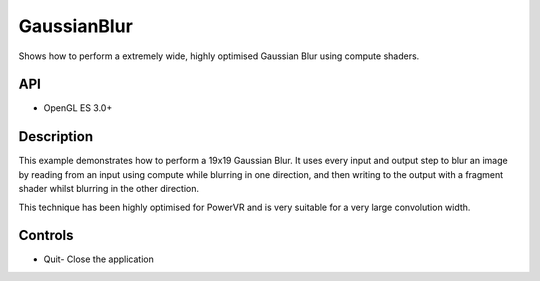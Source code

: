 ============
GaussianBlur
============

.. figure:: ./GaussianBlur.png

Shows how to perform a extremely wide, highly optimised Gaussian Blur using compute shaders.

API
---
* OpenGL ES 3.0+

Description
-----------
This example demonstrates how to perform a 19x19 Gaussian Blur. It uses every input and output step
to blur an image by reading from an input using compute while blurring in one direction, and then writing to 
the output with a fragment shader whilst blurring in the other direction.

This technique has been highly optimised for PowerVR and is very suitable for a very large convolution width.

Controls
--------
- Quit- Close the application
